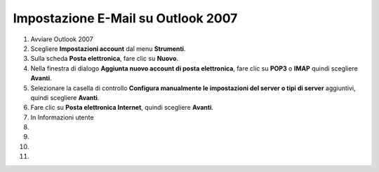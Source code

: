 ------------------------------------
Impostazione E-Mail su Outlook 2007
------------------------------------

1. Avviare Outlook 2007

2. Scegliere **Impostazioni account** dal menu **Strumenti**.

3. Sulla scheda **Posta elettronica**, fare clic su **Nuovo**.

4. Nella finestra di dialogo **Aggiunta nuovo account di posta elettronica**, fare clic su **POP3** o **IMAP** quindi scegliere **Avanti**.

5. Selezionare la casella di controllo **Configura manualmente le impostazioni del server o tipi di server** aggiuntivi, quindi scegliere **Avanti**.

6. Fare clic su **Posta elettronica Internet**, quindi scegliere **Avanti**.

7. In Informazioni utente

8. 

9.

10.

11.
